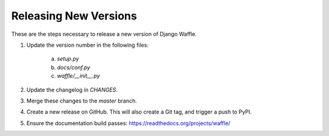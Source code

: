Releasing New Versions
======================

These are the steps necessary to release a new version of Django Waffle.

1. Update the version number in the following files:

    a. `setup.py`
    b. `docs/conf.py`
    c. `waffle/__init__.py`

2. Update the changelog in `CHANGES`.

3. Merge these changes to the `master` branch.

4. Create a new release on GitHub. This will also create a Git tag, and trigger a push to PyPI.

5. Ensure the documentation build passes: https://readthedocs.org/projects/waffle/

